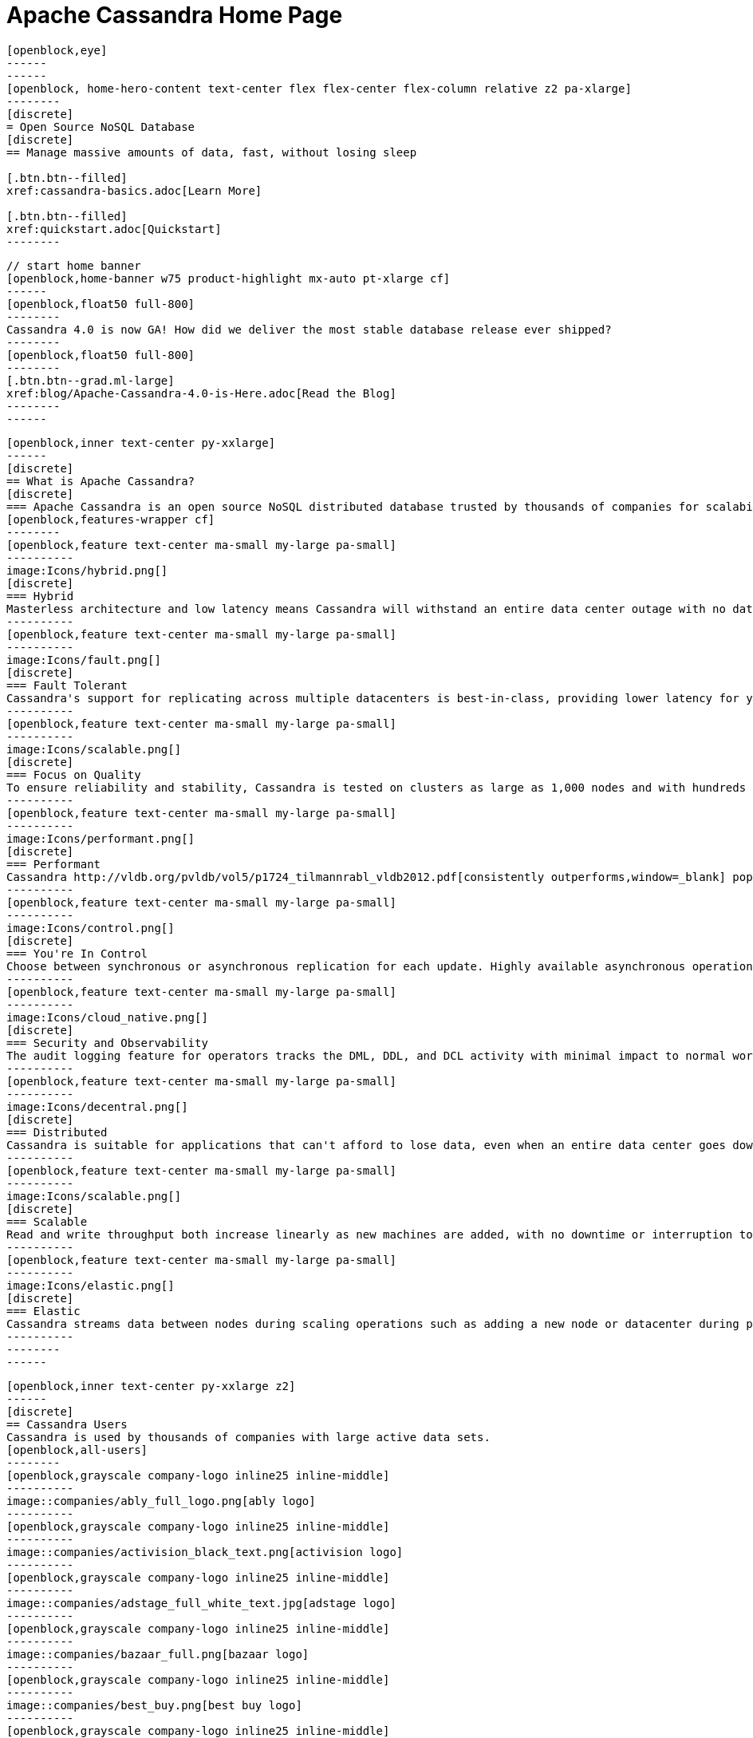 = Apache Cassandra Home Page
:page-layout: home
:description: Open Source NoSQL Database Manage massive amounts of data, fast, without losing sleep
:page-ogtitle: Apache Cassandra - Home Page
:keywords: Home, apache cassandra
:sectids!:

//  start of hero
[openblock,hero hero--home grad]
----
[openblock,eye]
------
------
[openblock, home-hero-content text-center flex flex-center flex-column relative z2 pa-xlarge]
--------
[discrete]
= Open Source NoSQL Database
[discrete]
== Manage massive amounts of data, fast, without losing sleep

[.btn.btn--filled]
xref:cassandra-basics.adoc[Learn More]

[.btn.btn--filled]
xref:quickstart.adoc[Quickstart]
--------
----
// end of hero

//// 
Banner: The section below is where the updated banner content goes.
//// 

[openblock,arrow]
----
// start home banner
[openblock,home-banner w75 product-highlight mx-auto pt-xlarge cf]
------
[openblock,float50 full-800]
--------
Cassandra 4.0 is now GA! How did we deliver the most stable database release ever shipped?
--------
[openblock,float50 full-800]
--------
[.btn.btn--grad.ml-large]
xref:blog/Apache-Cassandra-4.0-is-Here.adoc[Read the Blog]
--------
------
----
// end banner

// start tiles section
[openblock,home-features grad grad--two flex-center relative]
----
[openblock,inner text-center py-xxlarge]
------
[discrete]
== What is Apache Cassandra?
[discrete]
=== Apache Cassandra is an open source NoSQL distributed database trusted by thousands of companies for scalability and high availability without compromising performance. Linear scalability and proven fault-tolerance on commodity hardware or cloud infrastructure make it the perfect platform for mission-critical data.
[openblock,features-wrapper cf]
--------
[openblock,feature text-center ma-small my-large pa-small]
----------
image:Icons/hybrid.png[]
[discrete]
=== Hybrid
Masterless architecture and low latency means Cassandra will withstand an entire data center outage with no data loss—across public or private clouds and on-premises.
----------
[openblock,feature text-center ma-small my-large pa-small]
----------
image:Icons/fault.png[]
[discrete]
=== Fault Tolerant
Cassandra's support for replicating across multiple datacenters is best-in-class, providing lower latency for your users and the peace of mind of knowing that you can survive regional outages. Failed nodes can be replaced with no downtime.
----------
[openblock,feature text-center ma-small my-large pa-small]
----------
image:Icons/scalable.png[]
[discrete]
=== Focus on Quality
To ensure reliability and stability, Cassandra is tested on clusters as large as 1,000 nodes and with hundreds of real world use cases and schemas tested with replay, fuzz, property-based, fault-injection, and performance tests. 
----------
[openblock,feature text-center ma-small my-large pa-small]
----------
image:Icons/performant.png[]
[discrete]
=== Performant
Cassandra http://vldb.org/pvldb/vol5/p1724_tilmannrabl_vldb2012.pdf[consistently outperforms,window=_blank] popular NoSQL alternatives in benchmarks and real applications, primarily because of fundamental architectural choices.
----------
[openblock,feature text-center ma-small my-large pa-small]
----------
image:Icons/control.png[]
[discrete]
=== You're In Control
Choose between synchronous or asynchronous replication for each update. Highly available asynchronous operations are optimized with features like Hinted Handoff and Read Repair.
----------
[openblock,feature text-center ma-small my-large pa-small]
----------
image:Icons/cloud_native.png[]
[discrete]
=== Security and Observability
The audit logging feature for operators tracks the DML, DDL, and DCL activity with minimal impact to normal workload performance, while the fqltool allows the capture and replay of production workloads for analysis. 
----------
[openblock,feature text-center ma-small my-large pa-small]
----------
image:Icons/decentral.png[]
[discrete]
=== Distributed
Cassandra is suitable for applications that can't afford to lose data, even when an entire data center goes down. There are no single points of failure. There are no network bottlenecks. Every node in the cluster is identical.
----------
[openblock,feature text-center ma-small my-large pa-small]
----------
image:Icons/scalable.png[]
[discrete]
=== Scalable
Read and write throughput both increase linearly as new machines are added, with no downtime or interruption to applications.
----------
[openblock,feature text-center ma-small my-large pa-small]
----------
image:Icons/elastic.png[]
[discrete]
=== Elastic
Cassandra streams data between nodes during scaling operations such as adding a new node or datacenter during peak traffic times. Zero Copy Streaming makes this up to 5x faster without vnodes for a more elastic architecture particularly in cloud and Kubernetes environments.
----------
--------
------
----
// end tiles section


// start users section
[openblock,users-section arrow]
----
[openblock,inner text-center py-xxlarge z2]
------
[discrete]
== Cassandra Users
Cassandra is used by thousands of companies with large active data sets.
[openblock,all-users]
--------
[openblock,grayscale company-logo inline25 inline-middle]
----------
image::companies/ably_full_logo.png[ably logo]
----------
[openblock,grayscale company-logo inline25 inline-middle]
----------
image::companies/activision_black_text.png[activision logo]
----------
[openblock,grayscale company-logo inline25 inline-middle]
----------
image::companies/adstage_full_white_text.jpg[adstage logo]
----------
[openblock,grayscale company-logo inline25 inline-middle]
----------
image::companies/bazaar_full.png[bazaar logo]
----------
[openblock,grayscale company-logo inline25 inline-middle]
----------
image::companies/best_buy.png[best buy logo]
----------
[openblock,grayscale company-logo inline25 inline-middle]
----------
image::companies/bigmate.png[bigmate logo]
----------
[openblock,grayscale company-logo inline25 inline-middle]
----------
image::companies/blackberry_black_text.jpg[blackberry logo]
----------
[openblock,grayscale company-logo inline25 inline-middle]
----------
image::companies/blackrock_logo.png[blacktread logo]
----------
[openblock,grayscale company-logo inline25 inline-middle]
----------
image::companies/bloomberg.png[bloomberg logo]
----------
[openblock,grayscale company-logo inline25 inline-middle]
----------
image::companies/campaign-monitor_black_text.png[campaign monitor logo]
----------
[openblock,grayscale company-logo inline25 inline-middle]
----------
image::companies/cern_blue_text.png[CERN logo]
----------
[openblock,grayscale company-logo inline25 inline-middle]
----------
image::companies/clearcapital_full.png[Clear Capital logo]
----------
[openblock,grayscale company-logo inline25 inline-middle]
----------
image::companies/cloudkick.png[cloudkick logo]
----------
[openblock,grayscale company-logo inline25 inline-middle]
----------
image::companies/cloudtrax_logo.png[cloudtrax logo]
----------
[openblock,grayscale company-logo inline25 inline-middle]
----------
image::companies/constant_contact_white_text.png[constant contact logo]
----------
[openblock,grayscale company-logo inline25 inline-middle]
----------
image::companies/coursera_blue_text.png[coursera blue logo]
----------
[openblock,grayscale company-logo inline25 inline-middle]
----------
image::companies/datacloud.png[datacloud logo]
----------
[openblock,grayscale company-logo inline25 inline-middle]
----------
image::companies/discord_full.png[discord logo]
----------
[openblock,grayscale company-logo inline25 inline-middle]
----------
image::companies/ebay_logo.png[ebay logo logo]
----------
[openblock,grayscale company-logo inline25 inline-middle]
----------
image::companies/equinix.png[equinix logo]
----------
[openblock,grayscale company-logo inline25 inline-middle]
----------
image::companies/flant.png[flant logo]
----------
[openblock,grayscale company-logo inline25 inline-middle]
----------
image::companies/grubhub_red_text.jpg[grubhub logo]
----------
[openblock,grayscale company-logo inline25 inline-middle]
----------
image::companies/home_depot.jpg[home depot logo]
----------
[openblock,grayscale company-logo inline25 inline-middle]
----------
image::companies/hulu_white_background.png[hulu white logo]
----------
[openblock,grayscale company-logo inline25 inline-middle]
----------
image::companies/ibm_black_text.svg[ibm black logo]
----------
[openblock,grayscale company-logo inline25 inline-middle]
----------
image::companies/instaclustr.png[instaclustr logo]
----------
[openblock,grayscale company-logo inline25 inline-middle]
----------
image::companies/instagram.png[instagram logo]
----------
[openblock,grayscale company-logo inline25 inline-middle]
----------
image::companies/instana_full.png[instana logo]
----------
[openblock,grayscale company-logo inline25 inline-middle]
----------
image::companies/intuit_turbotax_full.png[intuit turbotax logo]
----------
[openblock,grayscale company-logo inline25 inline-middle]
----------
image::companies/keen.png[keen logo]
----------
[openblock,grayscale company-logo inline25 inline-middle]
----------
image::companies/locstat_full.png[locstat logo]
----------
[openblock,grayscale company-logo inline25 inline-middle]
----------
image::companies/macquarie_bank_black_text.jpg[macquarie bank logo]
----------
[openblock,grayscale company-logo inline25 inline-middle]
----------
image::companies/macys_black_text.png[macys logo]
----------
[openblock,grayscale company-logo inline25 inline-middle]
----------
image::companies/maths_pathway_full.jpg[maths logo]
----------
[openblock,grayscale company-logo inline25 inline-middle]
----------
image::companies/metro_nom.png[metro nom logo]
----------
[openblock,grayscale company-logo inline25 inline-middle]
----------
image::companies/mobile_pay.png[mobile page logo]
----------
[openblock,grayscale company-logo inline25 inline-middle]
----------
image::companies/monzo_full.png[monza logo]
----------
[openblock,grayscale company-logo inline25 inline-middle]
----------
image::companies/netflix.png[netflix logo]
----------
[openblock,grayscale company-logo inline25 inline-middle]
----------
image::companies/new_york_times.png[new york times logo]
----------
[openblock,grayscale company-logo inline25 inline-middle]
----------
image::companies/nhn_techorus.png[nhm techorus logo]
----------
[openblock,grayscale company-logo inline25 inline-middle]
----------
image::companies/ooyala_vertical.png[ooyala logo]
----------
[openblock,grayscale company-logo inline25 inline-middle]
----------
image::companies/outbrain_full.png[outbrain logo]
----------
[openblock,grayscale company-logo inline25 inline-middle]
----------
image::companies/paidy.png[paidly logo]
----------
[openblock,grayscale company-logo inline25 inline-middle]
----------
image::companies/penn_mutual.jpg[penn_mutual logo]
----------
[openblock,grayscale company-logo inline25 inline-middle]
----------
image::companies/protectwise.png[protectwise logo]
----------
[openblock,grayscale company-logo inline25 inline-middle]
----------
image::companies/revrtrax.png[revrtrax logo]
----------
[openblock,grayscale company-logo inline25 inline-middle]
----------
image::companies/sky_logo.png[sky_logo logo]
----------
[openblock,grayscale company-logo inline25 inline-middle]
----------
image::companies/spotify_full.png[spotify logo]
----------
[openblock,grayscale company-logo inline25 inline-middle]
----------
image::companies/stibo-systems.png[stibo systems logo]
----------
[openblock,grayscale company-logo inline25 inline-middle]
----------
image::companies/target_full.png[target logo]
----------
[openblock,grayscale company-logo inline25 inline-middle]
----------
image::companies/uber_black_text.jpg[uber black logo]
----------
[openblock,grayscale company-logo inline25 inline-middle]
----------
image::companies/urban_airship.jpg[airship logo]
----------
[openblock,grayscale company-logo inline25 inline-middle]
----------
image::companies/walmart.png[wallmark logo]
----------
[openblock,grayscale company-logo inline25 inline-middle]
----------
image::companies/woods_hole_oceanographic.png[woods hole oceanographic institue logo]
----------
[openblock,grayscale company-logo inline25 inline-middle]
----------
image::companies/yelp.jpg[yelp logo]
----------
[openblock,grayscale company-logo inline25 inline-middle]
----------
image::companies/backblaze.png[backblaze logo]
----------
[openblock,grayscale company-logo inline25 inline-middle]
----------
image::companies/dream11.png[dream11 logo]
----------
[openblock,grayscale company-logo inline25 inline-middle]
----------
image::companies/hornet.png[hornet logo]
----------

--------
[.btn.btn--grad.ml-large]
xref:case-studies.adoc[Read Case Studies]
------
----
// end users section

// start case study
[openblock,home-case-study quote grad flex flex-center py-large]
----
[openblock,inner product-highlight flex flex-distibute-items flex-vert-center z2]
------
[openblock,col-2 full-800 text-right pa-large]
--------
image::companies/BBGEngineering_white.png[]
--------
[openblock, col-2 full-800 pa-large flex flex-horz-center flex-column]
--------

Since 2016, application engineers at Bloomberg have turned to Cassandra because it’s easy to use, easy to scale, and always available. We serve up more than 20 billion requests per day on a nearly 1 PB dataset across a fleet of 1,700+ Cassandra nodes. *– Isaac Reath, Software Engineering Team Lead, NoSQL Infrastructure at Bloomberg*

--------
------
----
// end quote

// start community spotlight
[openblock,home-community arrow flex flex-center]
----
[openblock,inner text-center py-large]
------
[discrete]
== Community spotlight
[.w50.mx-auto]
Here's what the Cassandra community has been doing to advance the world's premier open source NoSQL database.

// start row
[openblock,cf text-left ma-large pa-large]
--------
[openblock,float50 full-800]
----------
[discrete]
=== Apache Cassandra 4.0 is Here
The wait is over — 4.0 is here! We took a completely different approach to verify data correctness in Cassandra. The scale that Cassandra clusters can reach means that there is an enormous surface area for potential bugs or data corruption, so we purpose-built new tools to cover every requirement. See what went into making our most stable release ever.
 
[.btn.btn--alt.my-small]
xref:blog/Apache-Cassandra-4.0-is-Here.adoc[Read More]
----------
[openblock,float50 full-800 flex flex-center pa-medium"]
----------
image::blog/casseye.jpg[]
----------
--------
// end row

// start row
[openblock,cf text-left ma-large pa-large]
--------
[openblock,float50 full-800 right]
----------
[discrete]
=== Cassandra and Kubernetes SIG Update #2
The Cassandra Kubernetes SIG is excited to share that there has been coalescence around the Cass Operator project as the community-based operator. Here you can explore the advantages and reasoning behind the decision.

[.btn.btn--alt.my-small]
xref:blog/Cassandra-and-Kubernetes-SIG-Update-2.adoc[Read More]
----------
[openblock,float50 full-800 flex flex-center right pa-medium"]
----------
image::blog/blog-post-improving-resiliency/kub-cass-mar.png[]
----------
--------
//end row

// start row
[openblock,cf text-left ma-large pa-large]
--------
[openblock,float50 full-800]
----------
[discrete]
=== Cassandra Changelog Blog #8
The Cassandra Changelog blog is our monthly roundup of key activities and knowledge to keep the community informed. This month includes updates on the release of 4.0 rc-2, welcoming our Google Summer of Code intern, new intro to Cassandra videos, and more.   

[.btn.btn--alt.my-small]
xref:blog/Apache-Cassandra-Changelog-8-June-2021.adoc[Read More]
----------
[openblock,float50 full-800 flex flex-center pa-medium"]
----------
image::blog/blog-post-improving-resiliency/changelog_rectangle.jpg[]
----------
--------
// end row

------
----
// end community spotlight